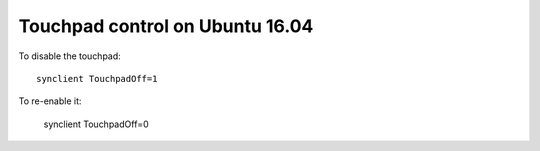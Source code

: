 Touchpad control on Ubuntu 16.04
^^^^^^^^^^^^^^^^^^^^^^^^^^^^^^^^

To disable the touchpad::

    synclient TouchpadOff=1

To re-enable it:

    synclient TouchpadOff=0